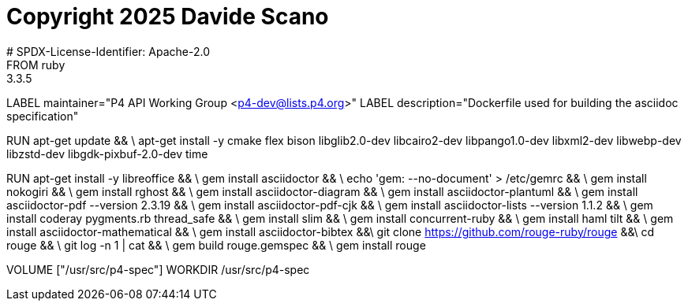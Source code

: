 # Copyright 2025 Davide Scano
# SPDX-License-Identifier: Apache-2.0
FROM  ruby:3.3.5
LABEL maintainer="P4 API Working Group <p4-dev@lists.p4.org>"
LABEL description="Dockerfile used for building the asciidoc specification"

RUN  apt-get update && \
     apt-get install -y cmake flex bison libglib2.0-dev libcairo2-dev libpango1.0-dev libxml2-dev libwebp-dev libzstd-dev libgdk-pixbuf-2.0-dev time

RUN   apt-get install -y libreoffice && \
      gem install asciidoctor && \
      echo 'gem: --no-document' > /etc/gemrc && \
      gem install nokogiri && \
      gem install rghost && \
      gem install asciidoctor-diagram && \
      gem install asciidoctor-plantuml && \
      gem install asciidoctor-pdf --version 2.3.19 && \
      gem install asciidoctor-pdf-cjk && \
      gem install asciidoctor-lists --version 1.1.2 && \
      gem install coderay pygments.rb thread_safe && \
      gem install slim && \
      gem install concurrent-ruby && \
      gem install haml tilt && \
      gem install asciidoctor-mathematical && \
      gem install asciidoctor-bibtex &&\
      git clone https://github.com/rouge-ruby/rouge &&\
      cd rouge && \
      git log -n 1 | cat && \
      gem build rouge.gemspec && \ 
      gem install rouge 

VOLUME ["/usr/src/p4-spec"]
WORKDIR /usr/src/p4-spec

